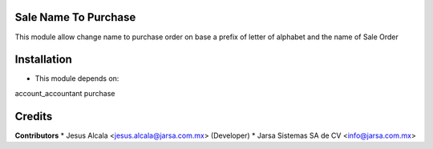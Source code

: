 Sale Name To Purchase
=======================

This module allow change name to purchase order
on base a prefix of letter of alphabet and
the name of Sale Order

Installation
============

- This module depends on:

account_accountant
purchase

Credits
=======

**Contributors**
* Jesus Alcala <jesus.alcala@jarsa.com.mx> (Developer)
* Jarsa Sistemas SA de CV <info@jarsa.com.mx>
